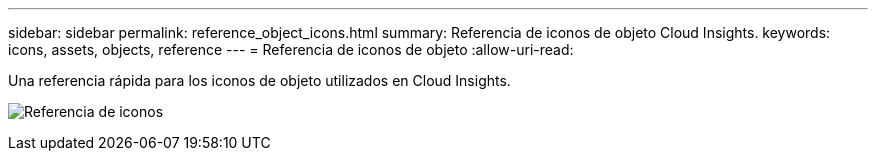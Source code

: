 ---
sidebar: sidebar 
permalink: reference_object_icons.html 
summary: Referencia de iconos de objeto Cloud Insights. 
keywords: icons, assets, objects, reference 
---
= Referencia de iconos de objeto
:allow-uri-read: 


[role="lead"]
Una referencia rápida para los iconos de objeto utilizados en Cloud Insights.

image:Icon_Glossary.png["Referencia de iconos"]

